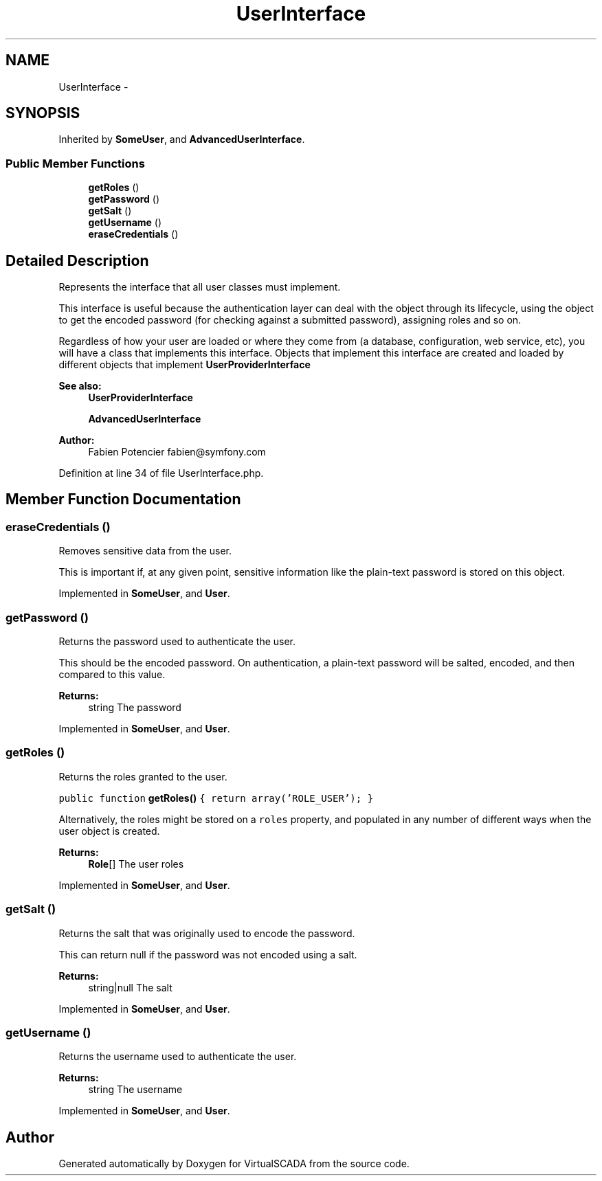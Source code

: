.TH "UserInterface" 3 "Tue Apr 14 2015" "Version 1.0" "VirtualSCADA" \" -*- nroff -*-
.ad l
.nh
.SH NAME
UserInterface \- 
.SH SYNOPSIS
.br
.PP
.PP
Inherited by \fBSomeUser\fP, and \fBAdvancedUserInterface\fP\&.
.SS "Public Member Functions"

.in +1c
.ti -1c
.RI "\fBgetRoles\fP ()"
.br
.ti -1c
.RI "\fBgetPassword\fP ()"
.br
.ti -1c
.RI "\fBgetSalt\fP ()"
.br
.ti -1c
.RI "\fBgetUsername\fP ()"
.br
.ti -1c
.RI "\fBeraseCredentials\fP ()"
.br
.in -1c
.SH "Detailed Description"
.PP 
Represents the interface that all user classes must implement\&.
.PP
This interface is useful because the authentication layer can deal with the object through its lifecycle, using the object to get the encoded password (for checking against a submitted password), assigning roles and so on\&.
.PP
Regardless of how your user are loaded or where they come from (a database, configuration, web service, etc), you will have a class that implements this interface\&. Objects that implement this interface are created and loaded by different objects that implement \fBUserProviderInterface\fP
.PP
\fBSee also:\fP
.RS 4
\fBUserProviderInterface\fP 
.PP
\fBAdvancedUserInterface\fP
.RE
.PP
\fBAuthor:\fP
.RS 4
Fabien Potencier fabien@symfony.com 
.RE
.PP

.PP
Definition at line 34 of file UserInterface\&.php\&.
.SH "Member Function Documentation"
.PP 
.SS "eraseCredentials ()"
Removes sensitive data from the user\&.
.PP
This is important if, at any given point, sensitive information like the plain-text password is stored on this object\&. 
.PP
Implemented in \fBSomeUser\fP, and \fBUser\fP\&.
.SS "getPassword ()"
Returns the password used to authenticate the user\&.
.PP
This should be the encoded password\&. On authentication, a plain-text password will be salted, encoded, and then compared to this value\&.
.PP
\fBReturns:\fP
.RS 4
string The password 
.RE
.PP

.PP
Implemented in \fBSomeUser\fP, and \fBUser\fP\&.
.SS "getRoles ()"
Returns the roles granted to the user\&.
.PP
\fC public function \fBgetRoles()\fP { return array('ROLE_USER'); } \fP
.PP
Alternatively, the roles might be stored on a \fCroles\fP property, and populated in any number of different ways when the user object is created\&.
.PP
\fBReturns:\fP
.RS 4
\fBRole\fP[] The user roles 
.RE
.PP

.PP
Implemented in \fBSomeUser\fP, and \fBUser\fP\&.
.SS "getSalt ()"
Returns the salt that was originally used to encode the password\&.
.PP
This can return null if the password was not encoded using a salt\&.
.PP
\fBReturns:\fP
.RS 4
string|null The salt 
.RE
.PP

.PP
Implemented in \fBSomeUser\fP, and \fBUser\fP\&.
.SS "getUsername ()"
Returns the username used to authenticate the user\&.
.PP
\fBReturns:\fP
.RS 4
string The username 
.RE
.PP

.PP
Implemented in \fBSomeUser\fP, and \fBUser\fP\&.

.SH "Author"
.PP 
Generated automatically by Doxygen for VirtualSCADA from the source code\&.

